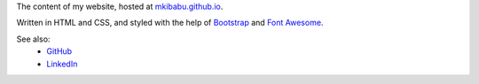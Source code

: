 The content of my website, hosted at
`mkibabu.github.io <http://mkibabu.github.io>`_.

Written in HTML and CSS, and styled with the help of `Bootstrap
<http://getbootstrap.com>`_ and `Font Awesome <http://fontawesome.io/>`_.

See also:
    - `GitHub <https://github.com/mkibabu>`_
    - `LinkedIn <https://www.linkedin.com/in/mmuraya/>`_
